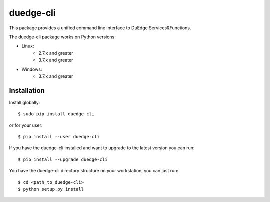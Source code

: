 ===========
duedge-cli
===========

This package provides a unified command line interface to DuEdge Services&Functions.

The duedge-cli package works on Python versions:

* Linux:
	* 2.7.x and greater
	* 3.7.x and greater
	
* Windows:
    * 3.7.x and greater
    

------------
Installation
------------

Install globally::

    $ sudo pip install duedge-cli

or for your user::

    $ pip install --user duedge-cli

If you have the duedge-cli installed and want to upgrade to the latest version
you can run::

    $ pip install --upgrade duedge-cli

You have the duedge-cli directory structure on your workstation, you can just run::

    $ cd <path_to_duedge-cli>
    $ python setup.py install
